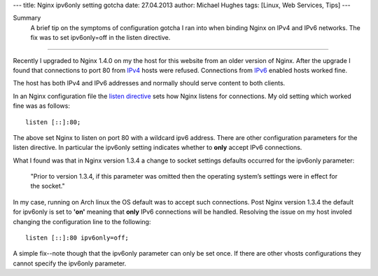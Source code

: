 ---
title: Nginx ipv6only setting gotcha
date: 27.04.2013
author: Michael Hughes
tags: [Linux, Web Services, Tips]
---

Summary
    A brief tip on the symptoms of configuration gotcha I ran into
    when binding Nginx on IPv4 and IPv6 networks. The fix was to set
    ipv6only=off in the listen directive.

----

Recently I upgraded to Nginx 1.4.0 on my the host for this website from an
older version of Nginx. After the upgrade I found that connections to port
80 from IPv4_ hosts were refused. Connections from IPv6_ enabled hosts worked
fine.

The host has both IPv4 and IPv6 addresses and normally should serve content to both clients.

In an Nginx configuration file the `listen directive`_ sets how Nginx listens for connections.
My old setting which worked fine was as follows::

    listen [::]:80;

The above set Nginx to listen on port 80 with a wildcard ipv6 address. There are other configuration
parameters for the listen directive. In particular the ipv6only setting indicates whether to **only**
accept IPv6 connections. 

What I found was that in Nginx version 1.3.4 a change to socket settings defaults occurred for the ipv6only parameter:

    "Prior to version 1.3.4, if this parameter was omitted then the operating system’s settings were in effect for the socket."

In my case, running on Arch linux the OS default was to accept such connections. Post Nginx version 1.3.4 the default
for ipv6only is set to **'on'** meaning that **only** IPv6 connections will be handled. Resolving the issue on my
host involed changing the configuration line to the following::

    listen [::]:80 ipv6only=off;

A simple fix--note though that the ipv6only parameter can only be set once. If there are other vhosts configurations they cannot
specify the ipv6only parameter.

.. _listen directive: http://nginx.org/en/docs/http/ngx_http_core_module.html#listen
.. _IPv4: https://en.wikipedia.org/wiki/IPv4
.. _IPv6: https://en.wikipedia.org/wiki/IPv6
